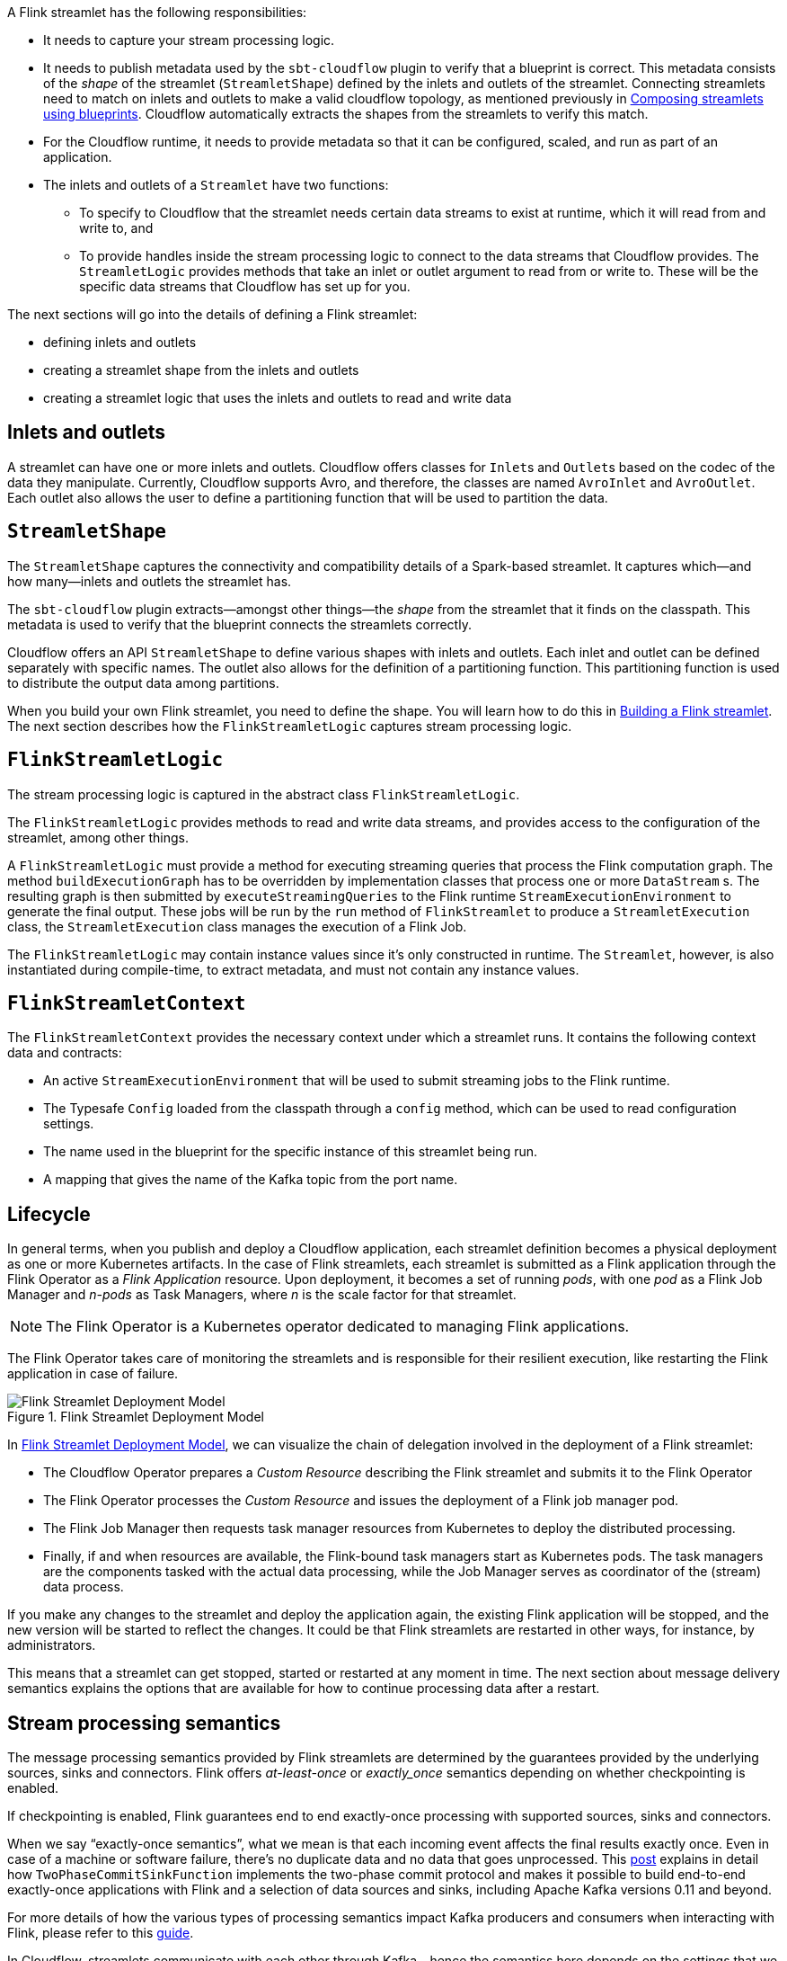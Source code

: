 :page-partial:

A Flink streamlet has the following responsibilities:

* It needs to capture your stream processing logic.
* It needs to publish metadata used by the `sbt-cloudflow` plugin to verify that a blueprint is correct.
  This metadata consists of the _shape_ of the streamlet (`StreamletShape`) defined by the inlets and outlets of the streamlet.
  Connecting streamlets need to match on inlets and outlets to make a valid cloudflow topology, as mentioned previously in xref:cloudflow-streamlets.adoc#streamlets-blueprints[Composing streamlets using blueprints].
  Cloudflow automatically extracts the shapes from the streamlets to verify this match.
* For the Cloudflow runtime, it needs to provide metadata so that it can be configured, scaled, and run as part of an application.
* The inlets and outlets of a `Streamlet` have two functions:
** To specify to Cloudflow that the streamlet needs certain data streams to exist at runtime, which it will read from and write to, and
** To provide handles inside the stream processing logic to connect to the data streams that Cloudflow provides. The `StreamletLogic` provides methods that take an inlet or outlet argument to read from or write to. These will be the specific data streams that Cloudflow has set up for you.

The next sections will go into the details of defining a Flink streamlet:

* defining inlets and outlets
* creating a streamlet shape from the inlets and outlets
* creating a streamlet logic that uses the inlets and outlets to read and write data

== Inlets and outlets

A streamlet can have one or more inlets and outlets. 
Cloudflow offers classes for `Inlet`{empty}s and `Outlet`{empty}s based on the
codec of the data they manipulate. 
Currently, Cloudflow supports Avro, and therefore, the classes are named `AvroInlet` and `AvroOutlet`.
Each outlet also allows the user to define a partitioning function that will be used to partition the data.

== `StreamletShape`

The `StreamletShape` captures the connectivity and compatibility details of a Spark-based streamlet.
It captures which—and how many—inlets and outlets the streamlet has.

The `sbt-cloudflow` plugin extracts—amongst other things—the _shape_ from the streamlet that it finds on the classpath.
This metadata is used to verify that the blueprint connects the streamlets correctly.

Cloudflow offers an API `StreamletShape` to define various shapes with inlets and outlets. Each inlet and outlet can be defined separately with specific names. 
The outlet also allows for the definition of a partitioning function.
This partitioning function is used to distribute the output data among partitions.

When you build your own Flink streamlet, you need to define the shape.
You will learn how to do this in xref:build-flink-streamlets.adoc[Building a Flink streamlet].
The next section describes how the `FlinkStreamletLogic` captures stream processing logic.

== `FlinkStreamletLogic`

The stream processing logic is captured in the abstract class `FlinkStreamletLogic`.

The `FlinkStreamletLogic` provides methods to read and write data streams, and provides access to the configuration of the streamlet, among other things.

A `FlinkStreamletLogic` must provide a method for executing streaming queries that process the Flink computation graph. The method `buildExecutionGraph` has to be overridden by implementation classes that process one or more `DataStream` {empty}s. The resulting graph is then submitted by `executeStreamingQueries` to the Flink runtime `StreamExecutionEnvironment` to generate the final output.   
These jobs will be run by the `run` method of `FlinkStreamlet` to produce a `StreamletExecution` class, the `StreamletExecution` class manages the execution of a Flink Job.

The `FlinkStreamletLogic` may contain instance values since it's only constructed in runtime. The `Streamlet`, however, is also instantiated during compile-time, to extract metadata, and must not contain any instance values.

== `FlinkStreamletContext`

The `FlinkStreamletContext` provides the necessary context under which a streamlet runs.
It contains the following context data and contracts:

* An active `StreamExecutionEnvironment` that will be used to submit streaming jobs to the Flink runtime.
* The Typesafe `Config` loaded from the classpath through a `config` method, which can be used to read configuration settings.
* The name used in the blueprint for the specific instance of this streamlet being run.
* A mapping that gives the name of the Kafka topic from the port name.

== Lifecycle

In general terms, when you publish and deploy a Cloudflow application, each streamlet definition becomes a physical deployment as one or more Kubernetes artifacts.
In the case of Flink streamlets, each streamlet is submitted as a Flink application through the Flink Operator as a _Flink Application_ resource.
Upon deployment, it becomes a set of running _pods_, with one _pod_ as a Flink Job Manager and _n-pods_ as Task Managers, where _n_ is the scale factor for that streamlet.

[NOTE]
====
The Flink Operator is a Kubernetes operator dedicated to managing Flink applications.
====
The Flink Operator takes care of monitoring the streamlets and is responsible for their resilient execution, like restarting the Flink application in case of failure.

[[flink-streamlet-deployment-model]]
image::flink-application-deploy.png[Flink Streamlet Deployment Model,title="Flink Streamlet Deployment Model"]

In <<flink-streamlet-deployment-model>>, we can visualize the chain of delegation involved in the deployment of a Flink streamlet:

- The Cloudflow Operator prepares a _Custom Resource_ describing the Flink streamlet and submits it to the Flink Operator
- The Flink Operator processes the _Custom Resource_ and issues the deployment of a Flink job manager pod.
- The Flink Job Manager then requests task manager resources from Kubernetes to deploy the distributed processing.
- Finally, if and when resources are available, the Flink-bound task managers start as Kubernetes pods. The task managers are the components tasked with the actual data processing, while the Job Manager serves as coordinator of the (stream) data process.

If you make any changes to the streamlet and deploy the application again, the existing Flink application will be stopped, and the new version will be started to reflect the changes.
It could be that Flink streamlets are restarted in other ways, for instance, by administrators.

This means that a streamlet can get stopped, started or restarted at any moment in time. 
The next section about message delivery semantics explains the options that are available for how to continue processing data after a restart.

[[stream-processing-guarantees-flink]]
== Stream processing semantics

The message processing semantics provided by Flink streamlets are determined by the guarantees provided by the underlying sources, sinks and connectors. Flink offers _at-least-once_ or _exactly_once_ semantics depending on whether checkpointing is enabled. 

If checkpointing is enabled, Flink guarantees end to end exactly-once processing with supported sources, sinks and connectors.

When we say “exactly-once semantics”, what we mean is that each incoming event affects the final results exactly once. Even in case of a machine or software failure, there’s no duplicate data and no data that goes unprocessed. This  https://flink.apache.org/features/2018/03/01/end-to-end-exactly-once-apache-flink.html[post] explains in detail how `TwoPhaseCommitSinkFunction` implements the two-phase commit protocol and makes it possible to build end-to-end exactly-once applications with Flink and a selection of data sources and sinks, including Apache Kafka versions 0.11 and beyond.

For more details of how the various types of processing semantics impact Kafka producers and consumers when interacting with Flink, please refer to this https://ci.apache.org/projects/flink/flink-docs-stable/dev/connectors/kafka.html[guide].

In Cloudflow, streamlets communicate with each other through Kafka - hence the semantics here depends on the settings that we use in our streamlets implementation. For Flink we use _at-least-once_ in `FlinkKafkaProducer`. To use _exactly-once_ the Kafka broker needs to have the value of `transaction.max.timeout.ms` set to at least _1 hour_, which can have an impact on other runtimes in the application.


== Reliable restart of stateful processes

A Pipeline application can be stateful and use the full capabilities of _keyed state_ and _operator state_ in Flink. Stateful operators are fully supported within a Flink streamlet. All states are stored in state stores deployed on Kubernetes using _Persistent Volume Claims_ (PVCs) backed by a storage class that allows for _access mode_ `ReadWriteMany`.

PVCs are automatically provisioned for each Cloudflow application.
The volumes are claimed for as long as the Pipeline application is deployed, allowing for seamless re-deployment, upgrades, and recovery in case of failure.

Flink's runtime encodes all state and writes them into checkpoints. And since checkpoints in Flink offer an exactly-once guarantee of semantics, all application state are preserved safely throughout the lifetime of the streamlet. In case of failures, recovery will be done from checkpoints, and there will be no data loss.
